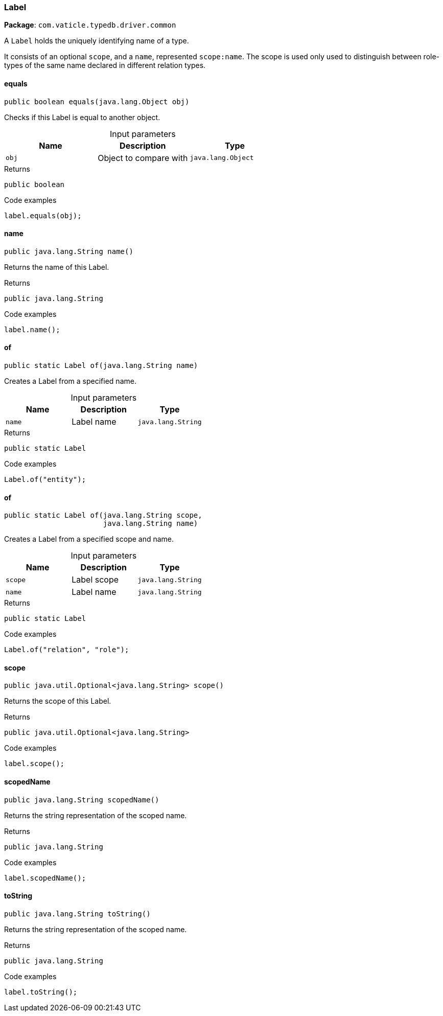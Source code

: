 [#_Label]
=== Label

*Package*: `com.vaticle.typedb.driver.common`

A ``Label`` holds the uniquely identifying name of a type.

It consists of an optional ``scope``, and a ``name``, represented ``scope:name``. The scope is used only used to distinguish between role-types of the same name declared in different relation types.

// tag::methods[]
[#_Label_equals__java_lang_Object]
==== equals

[source,java]
----
public boolean equals​(java.lang.Object obj)
----

Checks if this Label is equal to another object. 


[caption=""]
.Input parameters
[cols=",,"]
[options="header"]
|===
|Name |Description |Type
a| `obj` a| Object to compare with a| `java.lang.Object`
|===

[caption=""]
.Returns
`public boolean`

[caption=""]
.Code examples
[source,java]
----
label.equals(obj);
----

[#_Label_name__]
==== name

[source,java]
----
public java.lang.String name()
----

Returns the name of this Label. 


[caption=""]
.Returns
`public java.lang.String`

[caption=""]
.Code examples
[source,java]
----
label.name();
----

[#_Label_of__java_lang_String]
==== of

[source,java]
----
public static Label of​(java.lang.String name)
----

Creates a Label from a specified name. 


[caption=""]
.Input parameters
[cols=",,"]
[options="header"]
|===
|Name |Description |Type
a| `name` a| Label name a| `java.lang.String`
|===

[caption=""]
.Returns
`public static Label`

[caption=""]
.Code examples
[source,java]
----
Label.of("entity");
----

[#_Label_of__java_lang_String__java_lang_String]
==== of

[source,java]
----
public static Label of​(java.lang.String scope,
                       java.lang.String name)
----

Creates a Label from a specified scope and name. 


[caption=""]
.Input parameters
[cols=",,"]
[options="header"]
|===
|Name |Description |Type
a| `scope` a| Label scope a| `java.lang.String`
a| `name` a| Label name a| `java.lang.String`
|===

[caption=""]
.Returns
`public static Label`

[caption=""]
.Code examples
[source,java]
----
Label.of("relation", "role");
----

[#_Label_scope__]
==== scope

[source,java]
----
public java.util.Optional<java.lang.String> scope()
----

Returns the scope of this Label. 


[caption=""]
.Returns
`public java.util.Optional<java.lang.String>`

[caption=""]
.Code examples
[source,java]
----
label.scope();
----

[#_Label_scopedName__]
==== scopedName

[source,java]
----
public java.lang.String scopedName()
----

Returns the string representation of the scoped name. 


[caption=""]
.Returns
`public java.lang.String`

[caption=""]
.Code examples
[source,java]
----
label.scopedName();
----

[#_Label_toString__]
==== toString

[source,java]
----
public java.lang.String toString()
----

Returns the string representation of the scoped name. 


[caption=""]
.Returns
`public java.lang.String`

[caption=""]
.Code examples
[source,java]
----
label.toString();
----

// end::methods[]

